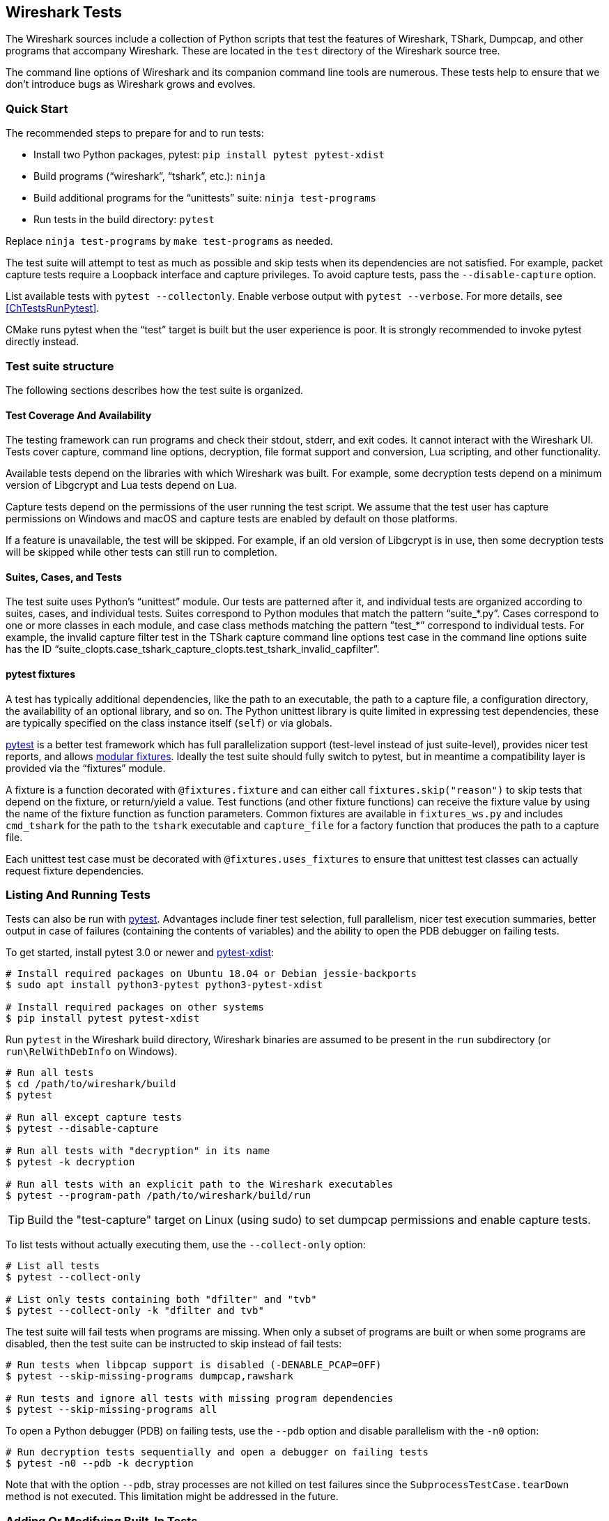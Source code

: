 // WSDG Chapter Tests

[#ChapterTests]
== Wireshark Tests

The Wireshark sources include a collection of Python scripts that test
the features of Wireshark, TShark, Dumpcap, and other programs that
accompany Wireshark. These are located in the `test` directory of the
Wireshark source tree.

The command line options of Wireshark and its companion command line
tools are numerous. These tests help to ensure that we don't introduce
bugs as Wireshark grows and evolves.

[#TestsQuickStart]
=== Quick Start

The recommended steps to prepare for and to run tests:

* Install two Python packages, pytest: `pip install pytest pytest-xdist`
* Build programs (“wireshark”, “tshark”, etc.): `ninja`
* Build additional programs for the “unittests” suite: `ninja test-programs`
* Run tests in the build directory: `pytest`

Replace `ninja test-programs` by `make test-programs` as needed.

The test suite will attempt to test as much as possible and skip tests
when its dependencies are not satisfied. For example, packet capture
tests require a Loopback interface and capture privileges. To avoid
capture tests, pass the `--disable-capture` option.

List available tests with `pytest --collectonly`. Enable verbose output
with `pytest --verbose`. For more details, see <<ChTestsRunPytest>>.

CMake runs pytest when the “test” target is built but the user experience
is poor. It is strongly recommended to invoke pytest directly instead.

[#ChTestsStructure]
=== Test suite structure

The following sections describes how the test suite is organized.

[#TestCoverage]
==== Test Coverage And Availability

The testing framework can run programs and check their stdout, stderr,
and exit codes. It cannot interact with the Wireshark UI. Tests cover
capture, command line options, decryption, file format support and
conversion, Lua scripting, and other functionality.

Available tests depend on the libraries with which Wireshark was built.
For example, some decryption tests depend on a minimum version of
Libgcrypt and Lua tests depend on Lua.

Capture tests depend on the permissions of the user running the test
script. We assume that the test user has capture permissions on Windows
and macOS and capture tests are enabled by default on those platforms.

If a feature is unavailable, the test will be skipped. For example, if
an old version of Libgcrypt is in use, then some decryption tests will
be skipped while other tests can still run to completion.

[#TestsLayout]
==== Suites, Cases, and Tests

The test suite uses Python's “unittest” module. Our tests are
patterned after it, and individual tests are organized according to
suites, cases, and individual tests. Suites correspond to Python modules
that match the pattern “suite_*.py”. Cases correspond to one or more
classes in each module, and case class methods matching the pattern
”test_*” correspond to individual tests. For example, the invalid
capture filter test in the TShark capture command line options test case
in the command line options suite has the ID
“suite_clopts.case_tshark_capture_clopts.test_tshark_invalid_capfilter”.

[#TestsPytest]
==== pytest fixtures

A test has typically additional dependencies, like the path to an
executable, the path to a capture file, a configuration directory, the
availability of an optional library, and so on. The Python unittest
library is quite limited in expressing test dependencies, these are
typically specified on the class instance itself (`self`) or via globals.

https://pytest.org/[pytest] is a better test framework which has full
parallelization support (test-level instead of just suite-level),
provides nicer test reports, and allows
https://docs.pytest.org/en/latest/fixture.html[modular fixtures].
Ideally the test suite should fully switch to pytest, but in meantime a
compatibility layer is provided via the “fixtures” module.

A fixture is a function decorated with `@fixtures.fixture` and can
either call `fixtures.skip("reason")` to skip tests that depend on the
fixture, or return/yield a value.
Test functions (and other fixture functions) can receive the fixture
value by using the name of the fixture function as function parameters.
Common fixtures are available in `fixtures_ws.py` and includes
`cmd_tshark` for the path to the `tshark` executable and `capture_file`
for a factory function that produces the path to a capture file.

Each unittest test case must be decorated with
`@fixtures.uses_fixtures` to ensure that unittest test classes can
actually request fixture dependencies.

[#ChTestsRun]
=== Listing And Running Tests

Tests can also be run with https://pytest.org/[pytest]. Advantages include finer
test selection, full parallelism, nicer test execution summaries, better output
in case of failures (containing the contents of variables) and the ability to
open the PDB debugger on failing tests.

To get started, install pytest 3.0 or newer and
https://pypi.org/project/pytest-xdist/[pytest-xdist]:

[source,sh]
----
# Install required packages on Ubuntu 18.04 or Debian jessie-backports
$ sudo apt install python3-pytest python3-pytest-xdist

# Install required packages on other systems
$ pip install pytest pytest-xdist
----

Run `pytest` in the Wireshark build directory, Wireshark binaries are assumed to
be present in the `run` subdirectory (or `run\RelWithDebInfo` on Windows).

[source,sh]
----
# Run all tests
$ cd /path/to/wireshark/build
$ pytest

# Run all except capture tests
$ pytest --disable-capture

# Run all tests with "decryption" in its name
$ pytest -k decryption

# Run all tests with an explicit path to the Wireshark executables
$ pytest --program-path /path/to/wireshark/build/run
----

TIP: Build the "test-capture" target on Linux (using sudo) to set dumpcap
permissions and enable capture tests.

To list tests without actually executing them, use the `--collect-only` option:

[source,sh]
----
# List all tests
$ pytest --collect-only

# List only tests containing both "dfilter" and "tvb"
$ pytest --collect-only -k "dfilter and tvb"
----

The test suite will fail tests when programs are missing. When only a
subset of programs are built or when some programs are disabled, then
the test suite can be instructed to skip instead of fail tests:

[source,sh]
----
# Run tests when libpcap support is disabled (-DENABLE_PCAP=OFF)
$ pytest --skip-missing-programs dumpcap,rawshark

# Run tests and ignore all tests with missing program dependencies
$ pytest --skip-missing-programs all
----

To open a Python debugger (PDB) on failing tests, use the `--pdb` option and
disable parallelism with the `-n0` option:

[source,sh]
----
# Run decryption tests sequentially and open a debugger on failing tests
$ pytest -n0 --pdb -k decryption
----

Note that with the option `--pdb`, stray processes are not killed on
test failures since the `SubprocessTestCase.tearDown` method is not
executed. This limitation might be addressed in the future.

[#ChTestsDevelop]
=== Adding Or Modifying Built-In Tests

Tests must be in a Python module whose name matches “suite_*.py”. The
module must contain one or more subclasses of “SubprocessTestCase” or
“unittest.TestCase”. “SubprocessTestCase” is recommended since it
contains several convenience methods for running processes, normalizing
and checking output, and displaying error information. Each test case
method whose name starts with “test_” constitutes an individual test.

Success or failure conditions can be signalled using the
“unittest.assertXXX()” or “subprocesstest.assertXXX()” methods.

Test dependencies (such as programs, directories, or the environment
variables) are injected through method parameters. Commonly used
fixtures include `cmd_tshark` and `capture_file`. See also
<<TestsPytest>>.

The “subprocesstest” class contains the following methods for running
processes. Stdout and stderr is written to “<test id>.log”:

startProcess:: Start a process without waiting for it to finish.
runProcess:: Start a process and wait for it to finish.
assertRun:: Start a process, wait for it to finish, and check its exit code.

All of the current tests run one or more of Wireshark's suite of
executables and either check their return code or their output. A
simple example is “suite_clopts.case_basic_clopts.test_existing_file”,
which reads a capture file using TShark and checks its exit code.

[source,python]
----
import subprocesstest
import fixtures

@fixtures.mark_usefixtures('test_env')
@fixtures.uses_fixtures
class case_basic_clopts(subprocesstest.SubprocessTestCase):
    def test_existing_file(self, cmd_tshark, capture_file):
        self.assertRun((cmd_tshark, '-r', capture_file('dhcp.pcap')))
----

Program output is decoded as UTF-8 and CRLF sequences ({backslash}r{backslash}n) are converted to LFs ({backslash}n).
Output can be checked using `SubprocessTestCase.grepOutput`, `SubprocessTestCase.countOutput` or other `unittest.assert*` methods:

[source,python]
----
import subprocesstest
import fixtures

@fixtures.mark_usefixtures('test_env')
@fixtures.uses_fixtures
class case_decrypt_80211(subprocesstest.SubprocessTestCase):
    def test_80211_wpa_psk(self, cmd_tshark, capture_file):
        tshark_proc = self.assertRun((cmd_tshark,
                '-o', 'wlan.enable_decryption: TRUE',
                '-Tfields',
                '-e', 'http.request.uri',
                '-r', capture_file('wpa-Induction.pcap.gz'),
                '-Y', 'http',
            ))
        self.assertIn('favicon.ico', tshark_proc.stdout_str)
----

Tests can be run in parallel. This means that any files you create must
be unique for each test. “subprocesstest.filename_from_id” can be used
to generate a filename based on the current test name. It also ensures
that the file will be automatically removed after the test has run.

[#ChTestsExternal]
=== Adding Or Modifying External Tests

You can test the dissection of files outside the Wireshark source code repository by using the external test generator, which creates tests using a JSON configuration file.
The file must have the following format:

[source]
----
{
  "case_name": "<test case name>",
  "tests": [
    {
      "test_name": "<test name>",
      "tshark_args": [ <tshark argument array> ],
      "requirements": [ <one or more requirements> ]
    }
  ]
}
----

`tshark_args` elements can use `${case_dir}` to specify the path to the JSON configuration file.
`requirements` can be one or more of

`[ "count", "<pattern>", <count> ]`::
Require `count` occurrences of `pattern` in the dissection output.
Equivalent to the built-in Python `assertEqual(countOutput('<pattern'), <count>)`

`[ "grep", "<pattern>" ]`::
Dissection output must contain `pattern`.
Equivalent to `assertTrue(grepOutput('<pattern>'))`.

`[ "!grep", "<pattern>" ]`::
Dissection output must _not_ contain `pattern`.
Equivalent to `assertFalse(grepOutput('<pattern>'))`.

`[ "in", "<string>", <line> ]`::
Zero-indexed line `line` of the dissection output must contain `string`.
Equivalent to `assertIn('<pattern>', lines[<line>])`.

`[ "!in", "<string>", <line> ]`::
Zero-indexed line `line` of the dissection output must _not_ contain `string`.
Equivalent to `assertNotIn('<pattern>', lines[<line>])`.

Patterns can be any valid Python regular expression.

The example below defines a single test case, named “external_example”.
The case has a single test named “dns”, which runs TShark on `tests/dns-1/dns.pcapng`, relative to the JSON configuration file.

[source,json]
----
{
  "case_name": "external_example",
  "tests": [
    {
      "test_name": "dns",
      "tshark_args": [ "-r", "${case_dir}/tests/dns-1/dns.pcapng",
        "-Y", "dns", "-T", "fields", "-e", "dns.qry.name"
     ],
      "requirements": [
        [ "count", "in.m.yahoo.com", 1 ],
        [ "grep", "in.m.yahoo.com" ],
        [ "!grep", "in.m.notyahoo.com" ],
        [ "in", "in.m.yahoo.com", 0 ],
        [ "!in", "in.m.notyahoo.com", 0 ]
      ]
    }
  ]
}
----

You can specify external tests using the `test.py --add-external-test`.
For example, if the JSON file above is named `wireshark-tests.json` you can list its test by running the following:

[source,sh]
----
$ ./test/test.py -p ./build/run --add-external-test /path/to/wireshark-tests.json --list external
suite_external.case_external_example.test_dns
----
